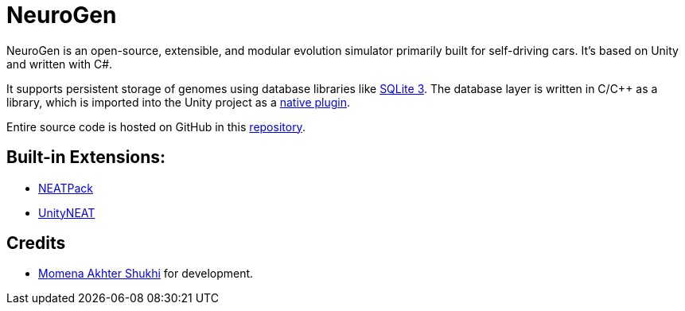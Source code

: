 = NeuroGen

NeuroGen is an open-source, extensible, and modular evolution simulator primarily built for self-driving cars. It's based on Unity and written with C#.

It supports persistent storage of genomes using database libraries like https://www.sqlite.org/index.html[SQLite 3]. The database layer is written in C/C++ as a library, which is imported into the Unity project as a https://docs.unity3d.com/Manual/NativePlugins.html[native plugin].

Entire source code is hosted on GitHub in this https://github.com/MomenaAkhter/neurogen[repository].

== Built-in Extensions:

* xref:extensions:neat_pack.adoc[NEATPack]
* xref:extensions:unity_neat.adoc[UnityNEAT]

== Credits

* https://github.com/MomenaAkhter[Momena Akhter Shukhi] for development. 

// == Features

// * Simulate evolution of custom entities
// * Define custom environment for simulation
// * Save progress of evolution after every generation
// * Control vital variables of evolution
// ** Mutation rate
// ** Speed
// ** Population size
// * Web Portal
// ** Track sessions
// ** Track generations
// ** View scores at every saved state

// == Notes

// * *SimpleExperiment* connects *UnityParallelEvaluator* with *SimpleEvaluator*. It also connects the *Optimizer* with both of the evaluators.

// * *AbstractGenerationalAlgorithm* holds *AlgorithmThreadMethod*, which manages the evolution at the ground level.

// * *NeatEvolutionAlgorithm*, which inherits *AbstractGenerationalAlgorithm*, performs each generation.

// * In each generation, *UnityParallelListEvaluator* is used as genome list evaluator.

// * *UnityParallelListEvaluator* uses SimpleEvaluator as evaluator.